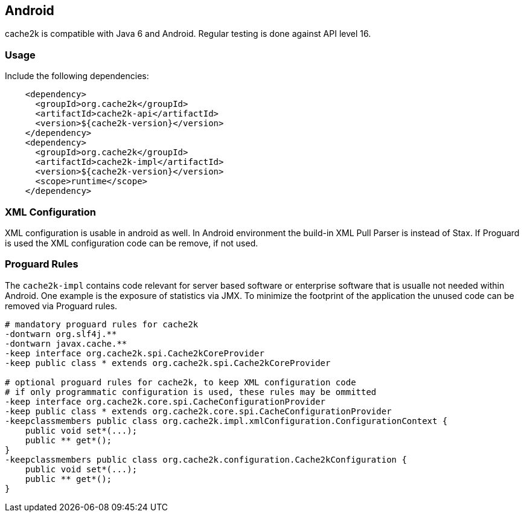 [[android]]
== Android

cache2k is compatible with Java 6 and Android. Regular testing is done against API level 16.

=== Usage

Include the following dependencies:

[source,xml]
----
    <dependency>
      <groupId>org.cache2k</groupId>
      <artifactId>cache2k-api</artifactId>
      <version>${cache2k-version}</version>
    </dependency>
    <dependency>
      <groupId>org.cache2k</groupId>
      <artifactId>cache2k-impl</artifactId>
      <version>${cache2k-version}</version>
      <scope>runtime</scope>
    </dependency>
----

=== XML Configuration

XML configuration is usable in android as well. In Android environment the build-in XML Pull Parser is
instead of Stax. If Proguard is used the XML configuration code can be remove, if not used.

=== Proguard Rules

The `cache2k-impl` contains code relevant for server based software or enterprise software that is
usualle not needed within Android. One example is the exposure of statistics via JMX. To minimize
the footprint of the application the unused code can be removed via Proguard rules.

[source]
----
# mandatory proguard rules for cache2k
-dontwarn org.slf4j.**
-dontwarn javax.cache.**
-keep interface org.cache2k.spi.Cache2kCoreProvider
-keep public class * extends org.cache2k.spi.Cache2kCoreProvider

# optional proguard rules for cache2k, to keep XML configuration code
# if only programmatic configuration is used, these rules may be ommitted
-keep interface org.cache2k.core.spi.CacheConfigurationProvider
-keep public class * extends org.cache2k.core.spi.CacheConfigurationProvider
-keepclassmembers public class org.cache2k.impl.xmlConfiguration.ConfigurationContext {
    public void set*(...);
    public ** get*();
}
-keepclassmembers public class org.cache2k.configuration.Cache2kConfiguration {
    public void set*(...);
    public ** get*();
}
----

